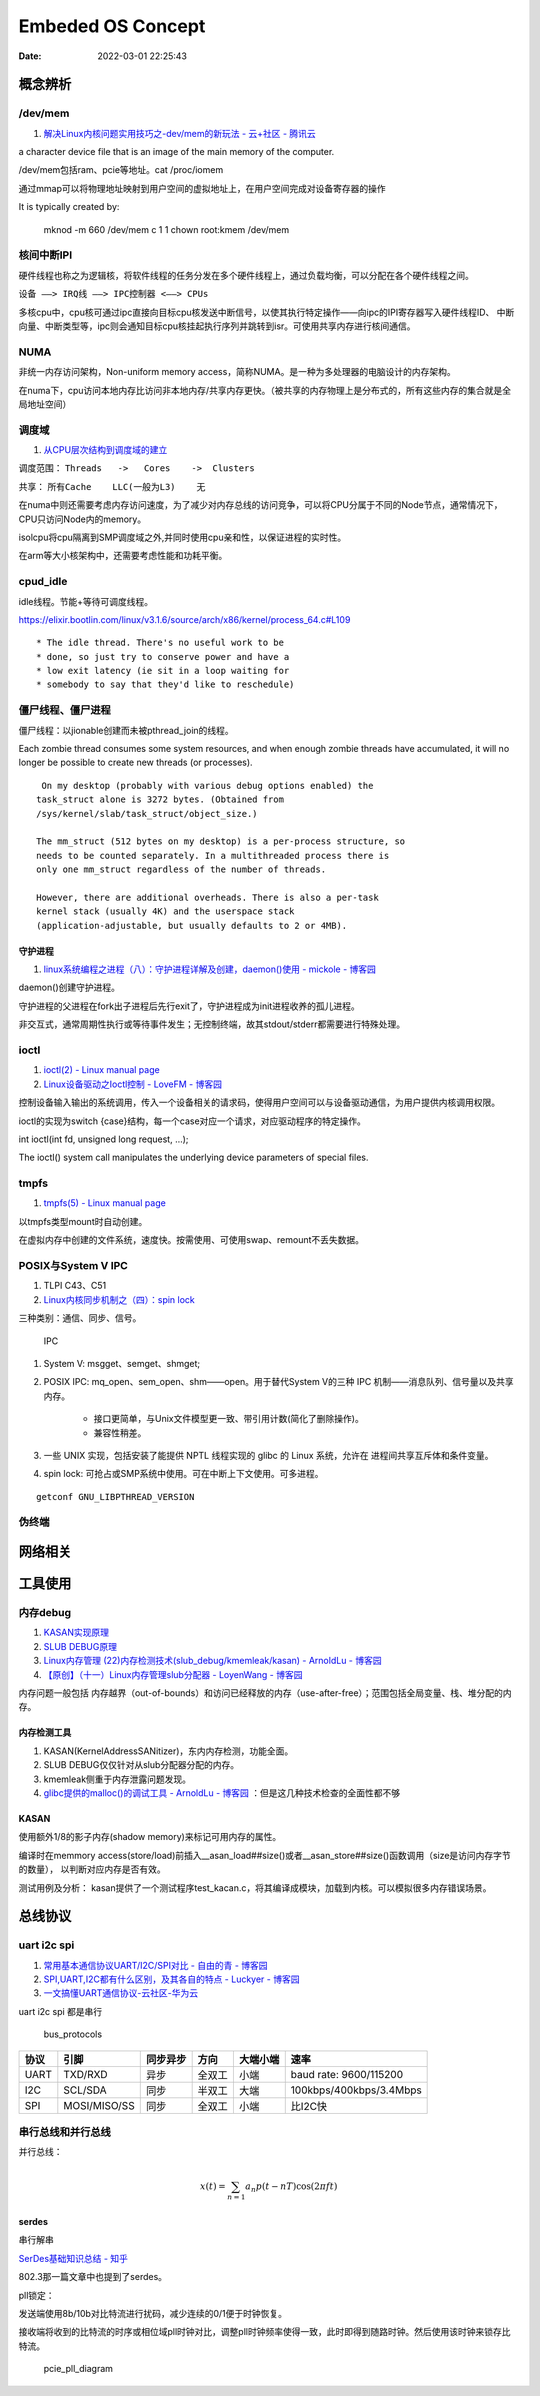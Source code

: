 
=====================
Embeded OS Concept
=====================

:Date:   2022-03-01 22:25:43

概念辨析
=========
/dev/mem
-----------
1. `解决Linux内核问题实用技巧之-dev/mem的新玩法 - 云+社区 - 腾讯云  <https://cloud.tencent.com/developer/article/1543163>`__

a character device file that is an image of the main  memory of the computer.

/dev/mem包括ram、pcie等地址。cat /proc/iomem


通过mmap可以将物理地址映射到用户空间的虚拟地址上，在用户空间完成对设备寄存器的操作


It is typically created by:

    mknod -m 660 /dev/mem c 1 1
    chown root:kmem /dev/mem



核间中断IPI
------------


硬件线程也称之为逻辑核，将软件线程的任务分发在多个硬件线程上，通过负载均衡，可以分配在各个硬件线程之间。

``设备 ——> IRQ线 ——> IPC控制器 <——> CPUs``

多核cpu中，cpu核可通过ipc直接向目标cpu核发送中断信号，以使其执行特定操作——向ipc的IPI寄存器写入硬件线程ID、
中断向量、中断类型等，ipc则会通知目标cpu核挂起执行序列并跳转到isr。可使用共享内存进行核间通信。


NUMA
-------
非统一内存访问架构，Non-uniform memory access，简称NUMA。是一种为多处理器的电脑设计的内存架构。

在numa下，cpu访问本地内存比访问非本地内存/共享内存更快。（被共享的内存物理上是分布式的，所有这些内存的集合就是全局地址空间）

调度域
---------
1. `从CPU层次结构到调度域的建立  <https://arc.838281.xyz/archive/1646066823.474205/singlefile.html>`__


调度范围： ``Threads   ->   Cores    ->  Clusters`` 

共享：     ``所有Cache    LLC(一般为L3)    无``


在numa中则还需要考虑内存访问速度，为了减少对内存总线的访问竞争，可以将CPU分属于不同的Node节点，通常情况下，CPU只访问Node内的memory。

isolcpu将cpu隔离到SMP调度域之外,并同时使用cpu亲和性，以保证进程的实时性。

在arm等大小核架构中，还需要考虑性能和功耗平衡。

cpud_idle
-----------
idle线程。节能+等待可调度线程。

https://elixir.bootlin.com/linux/v3.1.6/source/arch/x86/kernel/process_64.c#L109

::

    * The idle thread. There's no useful work to be
    * done, so just try to conserve power and have a
    * low exit latency (ie sit in a loop waiting for
    * somebody to say that they'd like to reschedule)


僵尸线程、僵尸进程
----------------------

僵尸线程：以jionable创建而未被pthread_join的线程。

Each zombie thread consumes some system resources, 
and when enough zombie threads have accumulated, 
it will no longer be possible to create new threads (or processes).
   

::

    On my desktop (probably with various debug options enabled) the
   task_struct alone is 3272 bytes. (Obtained from
   /sys/kernel/slab/task_struct/object_size.)

   The mm_struct (512 bytes on my desktop) is a per-process structure, so
   needs to be counted separately. In a multithreaded process there is
   only one mm_struct regardless of the number of threads.

   However, there are additional overheads. There is also a per-task
   kernel stack (usually 4K) and the userspace stack
   (application-adjustable, but usually defaults to 2 or 4MB).


守护进程
~~~~~~~~~~~
1. `linux系统编程之进程（八）：守护进程详解及创建，daemon()使用 - mickole - 博客园  <https://www.cnblogs.com/mickole/p/3188321.html>`__


daemon()创建守护进程。


守护进程的父进程在fork出子进程后先行exit了，守护进程成为init进程收养的孤儿进程。

非交互式，通常周期性执行或等待事件发生；无控制终端，故其stdout/stderr都需要进行特殊处理。


ioctl
---------
1. `ioctl(2) - Linux manual page  <https://man7.org/linux/man-pages/man2/ioctl.2.html>`__
2. `Linux设备驱动之Ioctl控制 - LoveFM - 博客园  <https://www.cnblogs.com/geneil/archive/2011/12/04/2275372.html>`__


控制设备输入输出的系统调用，传入一个设备相关的请求码，使得用户空间可以与设备驱动通信，为用户提供内核调用权限。

ioctl的实现为switch {case}结构，每一个case对应一个请求，对应驱动程序的特定操作。

int ioctl(int fd, unsigned long request, ...);

The ioctl() system call manipulates the underlying device parameters of special files.

tmpfs
--------
1. `tmpfs(5) - Linux manual page  <https://man7.org/linux/man-pages/man5/tmpfs.5.html>`__


以tmpfs类型mount时自动创建。

在虚拟内存中创建的文件系统，速度快。按需使用、可使用swap、remount不丢失数据。


POSIX与System V IPC
-----------------------
1. TLPI C43、C51
2. `Linux内核同步机制之（四）：spin lock  <http://www.wowotech.net/kernel_synchronization/spinlock.html>`__


三种类别：通信、同步、信号。

.. figure:: /images/SystemV_IPC.png
   :scale: 70%

   IPC



1. System V:  msgget、semget、shmget;
2. POSIX IPC: mq_open、sem_open、shm——open。用于替代System V的三种 IPC 机制——消息队列、信号量以及共享内存。

       * 接口更简单，与Unix文件模型更一致、带引用计数(简化了删除操作)。
       * 兼容性稍差。


3. 一些 UNIX 实现，包括安装了能提供 NPTL 线程实现的 glibc 的 Linux 系统，允许在 ``进程间共享互斥体和条件变量``。
4. spin lock: 可抢占或SMP系统中使用。可在中断上下文使用。可多进程。

::

    getconf GNU_LIBPTHREAD_VERSION



伪终端
-----------


网络相关
==============

工具使用
==========
内存debug
----------

1. `KASAN实现原理  <http://www.wowotech.net/memory_management/424.html>`__
2. `SLUB DEBUG原理  <http://www.wowotech.net/memory_management/427.html>`__
3. `Linux内存管理 (22)内存检测技术(slub_debug/kmemleak/kasan) - ArnoldLu - 博客园  <https://www.cnblogs.com/arnoldlu/p/8568090.html>`__
4. `【原创】（十一）Linux内存管理slub分配器 - LoyenWang - 博客园  <https://www.cnblogs.com/LoyenWang/p/11922887.html>`__

内存问题一般包括 内存越界（out-of-bounds）和访问已经释放的内存（use-after-free）；范围包括全局变量、栈、堆分配的内存。

内存检测工具
~~~~~~~~~~~~~~~
1. KASAN(KernelAddressSANitizer)，东内内存检测，功能全面。
2. SLUB DEBUG仅仅针对从slub分配器分配的内存。
3. kmemleak侧重于内存泄露问题发现。
4. `glibc提供的malloc()的调试工具 - ArnoldLu - 博客园  <https://www.cnblogs.com/arnoldlu/p/10827884.html>`__ ：但是这几种技术检查的全面性都不够


KASAN
~~~~~~~~~
使用额外1/8的影子内存(shadow memory)来标记可用内存的属性。

编译时在memmory access(store/load)前插入__asan_load##size()或者__asan_store##size()函数调用（size是访问内存字节的数量），
以判断对应内存是否有效。

测试用例及分析：
kasan提供了一个测试程序test_kacan.c，将其编译成模块，加载到内核。可以模拟很多内存错误场景。



总线协议
===========

uart i2c spi
--------------
1. `常用基本通信协议UART/I2C/SPI对比 - 自由的青 - 博客园  <https://www.cnblogs.com/qingkai/p/6045091.html>`__
2. `SPI,UART,I2C都有什么区别，及其各自的特点 - Luckyer - 博客园  <https://www.cnblogs.com/lucky-apple/archive/2008/07/03/1234581.html>`__
3. `一文搞懂UART通信协议-云社区-华为云  <https://bbs.huaweicloud.com/blogs/372189>`__

uart i2c spi 都是串行



.. figure:: /images/bus_protocols.jpg
   :scale: 100%

   bus_protocols


==== ============ ======== ====== ======== =======================
协议 引脚         同步异步 方向   大端小端 速率
==== ============ ======== ====== ======== =======================
UART TXD/RXD      异步     全双工 小端     baud rate: 9600/115200
I2C  SCL/SDA      同步     半双工 大端     100kbps/400kbps/3.4Mbps
SPI  MOSI/MISO/SS 同步     全双工 小端     比I2C快
==== ============ ======== ====== ======== =======================

串行总线和并行总线
------------------
并行总线：

.. math::
  
  x(t)=\sum_{n=1}a_n p(t-nT)\cos(2 \pi f t) 


serdes
~~~~~~~~~~
串行解串


`SerDes基础知识总结 - 知乎  <https://zhuanlan.zhihu.com/p/423321485>`__

802.3那一篇文章中也提到了serdes。


pll锁定：

发送端使用8b/10b对比特流进行扰码，减少连续的0/1便于时钟恢复。

接收端将收到的比特流的时序或相位域pll时钟对比，调整pll时钟频率使得一致，此时即得到随路时钟。然后使用该时钟来锁存比特流。


.. figure:: /images/pcie_pll_diagram.jpg
   :scale: 100%

   pcie_pll_diagram
